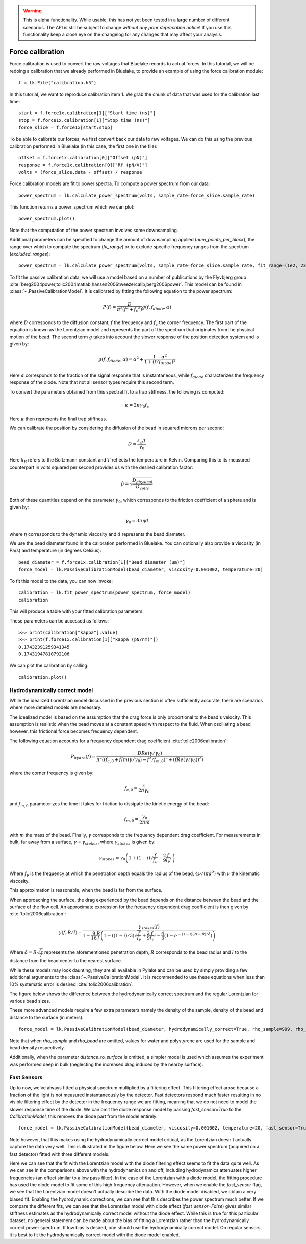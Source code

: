 .. warning::
    This is alpha functionality.
    While usable, this has not yet been tested in a large number of different scenarios.
    The API is still be subject to change *without any prior deprecation notice*! If you use this
    functionality keep a close eye on the changelog for any changes that may affect your analysis.

Force calibration
=================

.. only:: html

    :nbexport:`Download this page as a Jupyter notebook <self>`

Force calibration is used to convert the raw voltages that Bluelake records to actual forces.
In this tutorial, we will be redoing a calibration that we already performed in Bluelake, to provide an example of using the force calibration module::

    f = lk.File("calibration.h5")

In this tutorial, we want to reproduce calibration item 1.
We grab the chunk of data that was used for the calibration last time::

    start = f.force1x.calibration[1]["Start time (ns)"]
    stop = f.force1x.calibration[1]["Stop time (ns)"]
    force_slice = f.force1x[start:stop]

To be able to calibrate our forces, we first convert back our data to raw voltages.
We can do this using the previous calibration performed in Bluelake (in this case, the first one in the file)::

    offset = f.force1x.calibration[0]["Offset (pN)"]
    response = f.force1x.calibration[0]["Rf (pN/V)"]
    volts = (force_slice.data - offset) / response

Force calibration models are fit to power spectra. To compute a power spectrum from our data::

    power_spectrum = lk.calculate_power_spectrum(volts, sample_rate=force_slice.sample_rate)

This function returns a power_spectrum which we can plot::

    power_spectrum.plot()

.. image:: force_calibration_blocked_spectrum.png

Note that the computation of the power spectrum involves some downsampling.

Additional parameters can be specified to change the amount of downsampling applied (`num_points_per_block`), the range over which to compute the spectrum (`fit_range`) or to exclude specific frequency ranges from the spectrum (`excluded_ranges`)::

    power_spectrum = lk.calculate_power_spectrum(volts, sample_rate=force_slice.sample_rate, fit_range=(1e2, 23e3), num_points_per_block=2000, excluded_ranges=[(700, 800), (14500, 14600)])

To fit the passive calibration data, we will use a model based on a number of publications by the Flyvbjerg group :cite:`berg2004power,tolic2004matlab,hansen2006tweezercalib,berg2006power`.
This model can be found in :class:`~.PassiveCalibrationModel`. It is calibrated by fitting the following equation to the power spectrum:

.. math::

    P(f) = \frac{D}{\pi ^ 2 \left(f^2 + f_c ^ 2\right)} g(f, f_{diode}, \alpha)

where :math:`D` corresponds to the diffusion constant, :math:`f` the frequency and :math:`f_c` the corner frequency.
The first part of the equation is known as the Lorentzian model and represents the part of the spectrum that originates from the physical motion of the bead.
The second term :math:`g` takes into account the slower response of the position detection system and is given by:

.. math::

    g(f, f_{diode}, \alpha) = \alpha^2 + \frac{1 - \alpha ^ 2}{1 + (f / f_{diode})^2}

Here :math:`\alpha` corresponds to the fraction of the signal response that is instantaneous, while :math:`f_{diode}` characterizes the frequency response of the diode. Note that not all sensor types require this second term.

To convert the parameters obtained from this spectral fit to a trap stiffness, the following is computed:

.. math::

    \kappa = 2 \pi \gamma_0 f_c

Here :math:`\kappa` then represents the final trap stiffness.

We can calibrate the position by considering the diffusion of the bead in squared microns per second:

.. math::

    D = \frac{k_B T}{\gamma_0}

Here :math:`k_B` refers to the Boltzmann constant and :math:`T` reflects the temperature in Kelvin. Comparing this to its measured counterpart in volts squared per second provides us with the desired calibration factor:

.. math::

    \beta = \sqrt{\frac{D_{physical}}{D_{volts}}}

Both of these quantities depend on the parameter :math:`\gamma_0`, which corresponds to the friction coefficient of a sphere and is given by:

.. math::

    \gamma_0 = 3 \pi \eta d

where :math:`\eta` corresponds to the dynamic viscosity and :math:`d` represents the bead diameter.

We use the bead diameter found in the calibration performed in Bluelake.
You can optionally also provide a viscosity (in Pa/s) and temperature (in degrees Celsius)::

    bead_diameter = f.force1x.calibration[1]["Bead diameter (um)"]
    force_model = lk.PassiveCalibrationModel(bead_diameter, viscosity=0.001002, temperature=20)

To fit this model to the data, you can now invoke::

    calibration = lk.fit_power_spectrum(power_spectrum, force_model)
    calibration

This will produce a table with your fitted calibration parameters.

.. image:: force_calibration_table.png

These parameters can be accessed as follows::

    >>> print(calibration["kappa"].value)
    >>> print(f.force1x.calibration[1]["kappa (pN/nm)"])
    0.17432391259341345
    0.17431947810792106

We can plot the calibration by calling::

    calibration.plot()

.. image:: force_calibration_fit.png

Hydrodynamically correct model
------------------------------

While the idealized Lorentzian model discussed in the previous section is often sufficiently accurate, there are scenarios where more detailed models are necessary.

The idealized model is based on the assumption that the drag force is only proportional to the bead's velocity.
This assumption is realistic when the bead moves at a constant speed with respect to the fluid.
When oscillating a bead however, this frictional force becomes frequency dependent.

The following equation accounts for a frequency dependent drag coefficient :cite:`tolic2006calibration`:

.. math::

    P_{hydro}(f) = \frac{D Re(\gamma / \gamma_0)}{\pi^2 \left(\left(f_{c,0} + f Im(\gamma/\gamma_0) - f^2/f_{m, 0}\right)^2 + \left(f Re(\gamma / \gamma_0)\right)^2\right)}

where the corner frequency is given by:

.. math::

    f_{c, 0} = \frac{\kappa}{2 \pi \gamma_0}

and :math:`f_{m, 0}` parameterizes the time it takes for friction to dissipate the kinetic energy of the bead:

.. math::

    f_{m, 0} = \frac{\gamma_0}{2 \pi m}

with :math:`m` the mass of the bead.
Finally, :math:`\gamma` corresponds to the frequency dependent drag coefficient.
For measurements in bulk, far away from a surface, :math:`\gamma` = :math:`\gamma_{stokes}`, where :math:`\gamma_{stokes}` is given by:

.. math::

    \gamma_{stokes} = \gamma_0 \left(1 + (1 - i)\sqrt{\frac{f}{f_{\nu}}} - \frac{2}{9}\frac{f}{f_{\nu}} i\right)

Where :math:`f_{\nu}` is the frequency at which the penetration depth equals the radius of the bead, :math:`4 \nu/(\pi d^2)` with :math:`\nu` the kinematic viscosity.

This approximation is reasonable, when the bead is far from the surface.

When approaching the surface, the drag experienced by the bead depends on the distance between the bead and the surface of the flow cell.
An approximate expression for the frequency dependent drag coefficient is then given by :cite:`tolic2006calibration`:

.. math::

    \gamma(f, R/l) = \frac{\gamma_{stokes}(f)}{1 - \frac{9}{16}\frac{R}{l}\left(1 - \left((1 - i)/3\right)\sqrt{\frac{f}{f_{\nu}}} + \frac{2}{9}\frac{f}{f_{\nu}}i - \frac{4}{3}(1 - e^{-(1-i)(2l-R)/\delta})\right)}

Where :math:`\delta = R \sqrt{\frac{f_{\nu}}{f}}` represents the aforementioned penetration depth, :math:`R` corresponds to the bead radius and :math:`l` to the distance from the bead center to the nearest surface.

While these models may look daunting, they are all available in Pylake and can be used by simply providing a few additional arguments to the :class:`~.PassiveCalibrationModel`.
It is recommended to use these equations when less than 10% systematic error is desired :cite:`tolic2006calibration`.

The figure below shows the difference between the hydrodynamically correct spectrum and the regular Lorentzian for various bead sizes.

.. image:: hydro.png

These more advanced models require a few extra parameters namely the density of the sample, density of the bead and distance to the surface (in meters)::

    force_model = lk.PassiveCalibrationModel(bead_diameter, hydrodynamically_correct=True, rho_sample=999, rho_bead=1060.0, distance_to_surface=1e-6)

Note that when `rho_sample` and `rho_bead` are omitted, values for water and polystyrene are used for the sample and bead density respectively.

Additionally, when the parameter `distance_to_surface` is omitted, a simpler model is used which assumes the experiment was performed deep in bulk (neglecting the increased drag induced by the nearby surface).

Fast Sensors
------------

Up to now, we've always fitted a physical spectrum multiplied by a filtering effect.
This filtering effect arose because a fraction of the light is not measured instantaneously by the detector.
Fast detectors respond much faster resulting in no visible filtering effect by the detector in the frequency range we are fitting, meaning that we do not need to model the slower response time of the diode.
We can omit the diode response model by passing `fast_sensor=True` to the `CalibrationModel`, this removes the diode part from the model entirely::

    force_model = lk.PassiveCalibrationModel(bead_diameter, viscosity=0.001002, temperature=20, fast_sensor=True, hydrodynamically_correct=True)

Note however, that this makes using the hydrodynamically correct model critical, as the Lorentzian doesn't actually capture the data very well.
This is illustrated in the figure below.
Here we see the same power spectrum (acquired on a fast detector) fitted with three different models.

.. image:: fast_hydro.png

Here we can see that the fit with the Lorentzian model with the diode filtering effect seems to fit the data quite well.
As we can see in the comparisons above with the hydrodynamics on and off, including hydrodynamics attenuates higher frequencies (an effect similar to a low pass filter).
In the case of the Lorentzian with a diode model, the fitting procedure has used the diode model to fit some of this high frequency attenuation.
However, when we enable the `fast_sensor` flag, we see that the Lorentzian model doesn't actually describe the data.
With the diode model disabled, we obtain a very biased fit.
Enabling the hydrodynamic corrections, we can see that this describes the power spectrum much better.
If we compare the different fits, we can see that the Lorentzian model with diode effect (`fast_sensor=False`) gives similar stiffness estimates as the hydrodynamically correct model without the diode effect.
While this is true for this particular dataset, no general statement can be made about the bias of fitting a Lorentzian rather than the hydrodynamically correct power spectrum.
If low bias is desired, one should use the hydrodynamically correct model.
On regular sensors, it is best to fit the hydrodynamically correct model with the diode model enabled.
